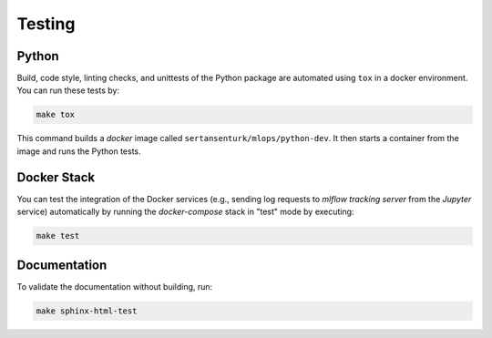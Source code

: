 *****************************************
Testing
*****************************************

Python
=========================================

Build, code style, linting checks, and unittests of the Python package are automated using ``tox`` in a docker environment. You can run these tests by:

.. code:: bash

   make tox

This command builds a *docker* image called ``sertansenturk/mlops/python-dev``. It then starts a container from the image and runs the Python tests.

Docker Stack
=========================================

You can test the integration of the Docker services (e.g., sending log requests to *mlflow tracking server* from the *Jupyter* service) automatically by running the *docker-compose* stack in "test" mode by executing:

.. code:: bash

   make test

Documentation
=========================================

To validate the documentation without building, run:

.. code:: bash

   make sphinx-html-test
